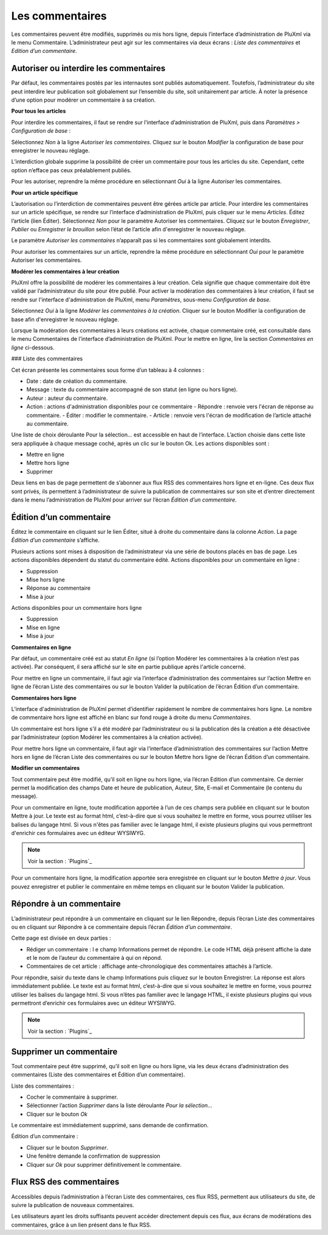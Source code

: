 Les commentaires
================

Les commentaires peuvent être modifiés, supprimés ou mis hors ligne, depuis l’interface d’administration de PluXml via le menu Commentaire. L’administrateur peut agir sur les commentaires via deux écrans : *Liste des commentaires* et *Edition d’un commentaire*.

Autoriser ou interdire les commentaires
---------------------------------------
Par défaut, les commentaires postés par les internautes sont publiés automatiquement. Toutefois, l’administrateur du site peut interdire leur publication soit globalement sur l’ensemble du site, soit unitairement par article. À noter la présence d’une option pour modérer un commentaire à sa création.

**Pour tous les articles**

Pour interdire les commentaires, il faut se rendre sur l’interface d’administration de PluXml, puis dans *Paramètres > Configuration de base* :

Sélectionnez *Non* à la ligne *Autoriser les commentaires*. Cliquez sur le bouton *Modifier* la configuration de base pour enregistrer le nouveau réglage.

L’interdiction globale supprime la possibilité de créer un commentaire pour tous les articles du site. Cependant, cette option n’efface pas ceux préalablement publiés.

Pour les autoriser, reprendre la même procédure en sélectionnant *Oui* à la ligne *Autoriser* les
commentaires.

**Pour un article spécifique**

L’autorisation ou l’interdiction de commentaires peuvent être gérées article par article. Pour interdire les commentaires sur un article spécifique, se rendre sur l’interface d’administration de PluXml, puis cliquer sur le menu *Articles*. Éditez l’article (lien Éditer). Sélectionnez *Non* pour le paramètre Autoriser les commentaires. Cliquez sur le bouton *Enregistrer*, *Publier* ou *Enregistrer le brouillon* selon l’état de l’article afin d'enregistrer le nouveau réglage.

Le paramètre *Autoriser les commentaires* n’apparaît pas si les commentaires sont globalement interdits.

Pour autoriser les commentaires sur un article, reprendre la même procédure en sélectionnant *Oui* pour le paramètre Autoriser les commentaires.

**Modérer les commentaires à leur création**

PluXml offre la possibilité de modérer les commentaires à leur création. Cela signifie que chaque commentaire doit être validé par l’administrateur du site pour être publié. Pour activer la modération des commentaires à leur création, il faut se rendre sur l'interface
d'administration de PluXml, menu *Paramètres*, sous-menu *Configuration de base*.

Sélectionnez *Oui* à la ligne *Modérer les commentaires à la création*. Cliquer sur le bouton Modifier la configuration de base afin d'enregistrer le nouveau réglage.

Lorsque la modération des commentaires à leurs créations est activée, chaque commentaire créé, est consultable dans le menu Commentaires de l’interface d’administration de PluXml. Pour le mettre en ligne, lire la section *Commentaires en ligne* ci-dessous.

### Liste des commentaires

Cet écran présente les commentaires sous forme d’un tableau à 4 colonnes :

* Date : date de création du commentaire.
* Message : texte du commentaire accompagné de son statut (en ligne ou hors ligne).
* Auteur : auteur du commentaire.
* Action : actions d'administration disponibles pour ce commentaire
  - Répondre : renvoie vers l'écran de réponse au commentaire.
  - Éditer : modifier le commentaire.
  - Article : renvoie vers l'écran de modification de l’article attaché au commentaire.

.. image:: img/liste-commentaires.jpg
   :align: center

Une liste de choix déroulante Pour la sélection... est accessible en haut de l’interface. L’action choisie dans cette liste sera appliquée à chaque message coché, après un clic sur le bouton Ok. Les actions disponibles sont :

* Mettre en ligne
* Mettre hors ligne
* Supprimer

Deux liens en bas de page permettent de s’abonner aux flux RSS des commentaires hors ligne et en-ligne. Ces deux flux sont privés, ils permettent à l’administrateur de suivre la publication de commentaires sur son site et d’entrer directement dans le menu l’administration de PluXml pour arriver sur l’écran *Édition d’un commentaire*.

Édition d’un commentaire
------------------------

Éditez le commentaire en cliquant sur le lien Éditer, situé à droite du commentaire dans la colonne *Action*. La page *Édition d’un commentaire* s’affiche.

.. image:: img/ecrire-commentaires.jpg
   :align: center

Plusieurs actions sont mises à disposition de l’administrateur via une série de boutons placés en bas de page. Les actions disponibles dépendent du statut du commentaire édité. Actions disponibles pour un commentaire en ligne :

* Suppression
* Mise hors ligne
* Réponse au commentaire
* Mise à jour

Actions disponibles pour un commentaire hors ligne

* Suppression
* Mise en ligne
* Mise à jour

**Commentaires en ligne**

Par défaut, un commentaire créé est au statut *En ligne* (si l’option Modérer les commentaires à la création n’est pas activée). Par conséquent, il sera affiché sur le site en partie publique après l'article concerné.

Pour mettre en ligne un commentaire, il faut agir via l’interface d’administration des commentaires sur l’action Mettre en ligne de l’écran Liste des commentaires ou sur le bouton Valider la publication de l’écran Édition d’un commentaire.

**Commentaires hors ligne**

L’interface d'administration de PluXml permet d’identifier rapidement le nombre de commentaires hors ligne. Le nombre de commentaire
hors ligne est affiché en blanc sur fond rouge à droite du menu *Commentaires*.

.. image:: img/commentaires-horsligne.jpg
   :align: center

Un commentaire est hors ligne s’il a été modéré par l’administrateur ou si la publication dès la création a été désactivée par l’administrateur (option Modérer les commentaires à la création activée).

Pour mettre hors ligne un commentaire, il faut agir via l’interface d’administration des commentaires sur l’action Mettre hors en ligne
de l’écran Liste des commentaires ou sur le bouton Mettre hors ligne de l’écran Édition d’un commentaire.

**Modifier un commentaires**

Tout commentaire peut être modifié, qu’il soit en ligne ou hors ligne, via l’écran Edition d’un commentaire. Ce dernier permet la modification des champs Date et heure de publication, Auteur, Site, E-mail et Commentaire (le contenu du message).

Pour un commentaire en ligne, toute modification apportée à l’un de ces champs sera publiée en cliquant sur le bouton Mettre à jour. Le texte est au format html, c’est-à-dire que si vous souhaitez le mettre en forme, vous pourrez utiliser les balises du langage html. Si vous n'êtes pas familier avec le langage html, il existe plusieurs plugins qui vous permettront d'enrichir ces formulaires avec un éditeur WYSIWYG.

.. note::

    Voir la section : `Plugins`_

Pour un commentaire hors ligne, la modification apportée sera enregistrée en cliquant sur le bouton *Mettre à jour*. Vous pouvez enregistrer et publier le commentaire en même temps en cliquant sur le bouton Valider la publication.

Répondre à un commentaire
-------------------------

L’administrateur peut répondre à un commentaire en cliquant sur le lien Répondre, depuis l’écran Liste des commentaires ou en cliquant sur Répondre à ce commentaire depuis l’écran *Édition d’un commentaire*.

.. image:: img/repondre-commentaire.jpg
   :align: center

Cette page est divisée en deux parties :

* Rédiger un commentaire : l e champ Informations permet de répondre. Le code HTML déjà présent affiche la date et le nom de l’auteur du commentaire à qui on répond.
* Commentaires de cet article : affichage ante-chronologique des commentaires attachés à l’article.

Pour répondre, saisir du texte dans le champ Informations puis cliquez sur le bouton Enregistrer. La réponse est alors immédiatement publiée. Le texte est au format html, c’est-à-dire que si vous souhaitez le mettre en forme, vous pourrez utiliser les balises du langage html. Si vous n’êtes pas familier avec le langage HTML, il existe plusieurs plugins qui vous permettront d’enrichir ces formulaires avec un éditeur WYSIWYG.

.. note::

    Voir la section : `Plugins`_

Supprimer un commentaire
------------------------

Tout commentaire peut être supprimé, qu’il soit en ligne ou hors ligne, via les deux écrans d’administration des commentaires (Liste des commentaires et Édition d’un commentaire).

Liste des commentaires :

* Cocher le commentaire à supprimer.
* Sélectionner l’action *Supprimer* dans la liste déroulante *Pour la sélection...*
* Cliquer sur le bouton *Ok*

Le commentaire est immédiatement supprimé, sans demande de confirmation.

Édition d’un commentaire :

* Cliquer sur le bouton *Supprimer*.
* Une fenêtre demande la confirmation de suppression
* Cliquer sur *Ok* pour supprimer définitivement le commentaire.

Flux RSS des commentaires
-------------------------

Accessibles depuis l’administration à l’écran Liste des commentaires, ces flux RSS, permettent aux utilisateurs du site, de suivre la publication de nouveaux commentaires.

Les utilisateurs ayant les droits suffisants peuvent accéder directement depuis ces flux, aux écrans de modérations des commentaires, grâce à un lien présent dans le flux RSS.